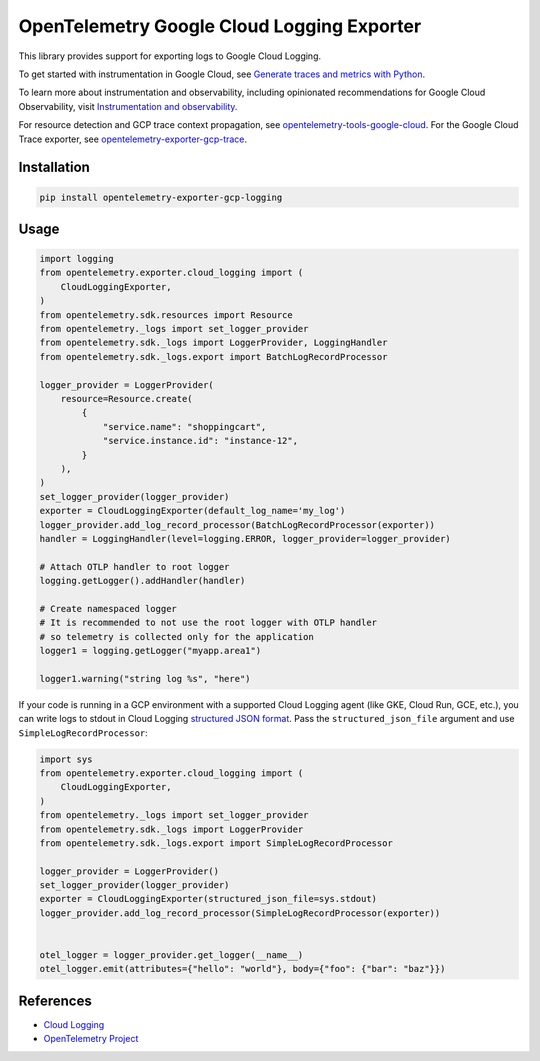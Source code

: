 OpenTelemetry Google Cloud Logging Exporter
==============================================

.. image:: https://badge.fury.io/py/opentelemetry-exporter-gcp-logging.svg
    :target: https://badge.fury.io/py/opentelemetry-exporter-gcp-logging

.. image:: https://readthedocs.org/projects/google-cloud-opentelemetry/badge/?version=latest
    :target: https://google-cloud-opentelemetry.readthedocs.io/en/latest/?badge=latest
    :alt: Documentation Status

This library provides support for exporting logs to Google Cloud
Logging.

To get started with instrumentation in Google Cloud, see `Generate traces and metrics with
Python <https://cloud.google.com/stackdriver/docs/instrumentation/setup/python>`_.

To learn more about instrumentation and observability, including opinionated recommendations
for Google Cloud Observability, visit `Instrumentation and observability
<https://cloud.google.com/stackdriver/docs/instrumentation/overview>`_.

For resource detection and GCP trace context propagation, see
`opentelemetry-tools-google-cloud
<https://pypi.org/project/opentelemetry-tools-google-cloud/>`_. For the
Google Cloud Trace exporter, see `opentelemetry-exporter-gcp-trace
<https://pypi.org/project/opentelemetry-exporter-gcp-trace/>`_.

Installation
------------

.. code:: bash

    pip install opentelemetry-exporter-gcp-logging

Usage
-----

.. code:: python

    import logging
    from opentelemetry.exporter.cloud_logging import (
        CloudLoggingExporter,
    )
    from opentelemetry.sdk.resources import Resource
    from opentelemetry._logs import set_logger_provider
    from opentelemetry.sdk._logs import LoggerProvider, LoggingHandler
    from opentelemetry.sdk._logs.export import BatchLogRecordProcessor

    logger_provider = LoggerProvider(
        resource=Resource.create(
            {
                "service.name": "shoppingcart",
                "service.instance.id": "instance-12",
            }
        ),
    )
    set_logger_provider(logger_provider)
    exporter = CloudLoggingExporter(default_log_name='my_log')
    logger_provider.add_log_record_processor(BatchLogRecordProcessor(exporter))
    handler = LoggingHandler(level=logging.ERROR, logger_provider=logger_provider)

    # Attach OTLP handler to root logger
    logging.getLogger().addHandler(handler)

    # Create namespaced logger
    # It is recommended to not use the root logger with OTLP handler
    # so telemetry is collected only for the application
    logger1 = logging.getLogger("myapp.area1")

    logger1.warning("string log %s", "here")

If your code is running in a GCP environment with a supported Cloud Logging agent (like GKE,
Cloud Run, GCE, etc.), you can write logs to stdout in Cloud Logging `structured JSON format
<https://cloud.google.com/logging/docs/structured-logging>`_. Pass the ``structured_json_file``
argument and use ``SimpleLogRecordProcessor``:

.. code:: python

    import sys
    from opentelemetry.exporter.cloud_logging import (
        CloudLoggingExporter,
    )
    from opentelemetry._logs import set_logger_provider
    from opentelemetry.sdk._logs import LoggerProvider
    from opentelemetry.sdk._logs.export import SimpleLogRecordProcessor

    logger_provider = LoggerProvider()
    set_logger_provider(logger_provider)
    exporter = CloudLoggingExporter(structured_json_file=sys.stdout)
    logger_provider.add_log_record_processor(SimpleLogRecordProcessor(exporter))


    otel_logger = logger_provider.get_logger(__name__)
    otel_logger.emit(attributes={"hello": "world"}, body={"foo": {"bar": "baz"}})

References
----------

* `Cloud Logging <https://cloud.google.com/logging>`_
* `OpenTelemetry Project <https://opentelemetry.io/>`_
